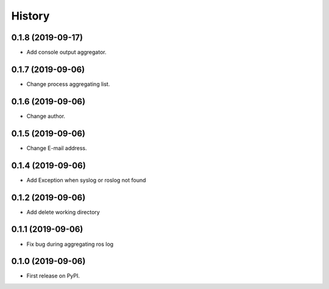 =======
History
=======

0.1.8 (2019-09-17)
------------------

* Add console output aggregator.

0.1.7 (2019-09-06)
------------------

* Change process aggregating list.

0.1.6 (2019-09-06)
------------------

* Change author.

0.1.5 (2019-09-06)
------------------

* Change E-mail address.

0.1.4 (2019-09-06)
------------------

* Add Exception when syslog or roslog not found

0.1.2 (2019-09-06)
------------------

* Add delete working directory

0.1.1 (2019-09-06)
------------------

* Fix bug during aggregating ros log

0.1.0 (2019-09-06)
------------------

* First release on PyPI.
